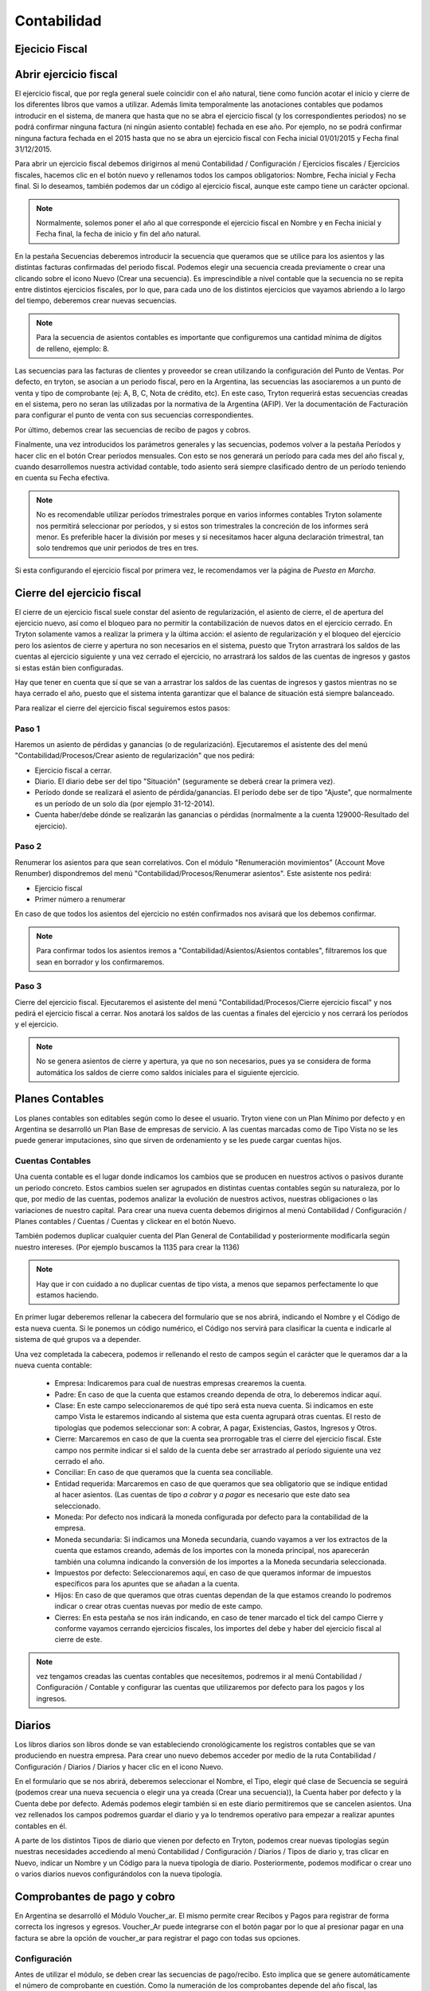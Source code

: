 Contabilidad
============

Ejecicio Fiscal
----------------

Abrir ejercicio fiscal
----------------------

El ejercicio fiscal, que por regla general suele coincidir con el año natural, tiene como función acotar el inicio y cierre de los diferentes libros que vamos a utilizar. Además limita temporalmente las anotaciones contables que podamos introducir en el sistema, de manera que hasta que no se abra el ejercicio fiscal (y los correspondientes periodos) no se podrá confirmar ninguna factura (ni ningún asiento contable) fechada en ese año. Por ejemplo, no se podrá confirmar ninguna factura fechada en el 2015 hasta que no se abra un ejercicio fiscal con Fecha inicial 01/01/2015 y Fecha final 31/12/2015.

Para abrir un ejercicio fiscal debemos dirigirnos al menú Contabilidad / Configuración / Ejercicios fiscales / Ejercicios fiscales, hacemos clic en el botón nuevo y rellenamos todos los campos obligatorios: Nombre, Fecha inicial y Fecha final. Si lo deseamos, también podemos dar un código al ejercicio fiscal, aunque este campo tiene un carácter opcional.

.. note:: Normalmente, solemos poner el año al que corresponde el ejercicio fiscal en Nombre y en Fecha inicial y Fecha final, la fecha de inicio y fin del año natural.

En la pestaña Secuencias deberemos introducir la secuencia que queramos que se utilice para los asientos y las distintas facturas confirmadas del periodo fiscal. Podemos elegir una secuencia creada previamente o crear una clicando sobre el icono Nuevo (Crear una secuencia). Es imprescindible a nivel contable que la secuencia no se repita entre distintos ejercicios fiscales, por lo que, para cada uno de los distintos ejercicios que vayamos abriendo a lo largo del tiempo, deberemos crear nuevas secuencias. 

.. note:: Para la secuencia de asientos contables es importante que configuremos una cantidad mínima de dígitos de relleno, ejemplo: 8.

Las secuencias para las facturas de clientes y proveedor se crean utilizando la configuración del Punto de Ventas. Por defecto, en tryton, se asocian a un periodo fiscal, pero en la Argentina, las secuencias las asociaremos a un punto de venta y tipo de comprobante (ej: A, B, C, Nota de crédito, etc). En este caso, Tryton requerirá estas secuencias creadas en el sistema, pero no seran las utilizadas por la normativa de la Argentina (AFIP). Ver la documentación de Facturación para configurar el punto de venta con sus secuencias correspondientes.

Por último, debemos crear las secuencias de recibo de pagos y cobros.

Finalmente, una vez introducidos los parámetros generales y las secuencias, podemos volver a la pestaña Períodos y hacer clic en el botón Crear períodos mensuales. Con esto se nos generará un período para cada mes del año fiscal y, cuando desarrollemos nuestra actividad contable, todo asiento será siempre clasificado dentro de un período teniendo en cuenta su Fecha efectiva.

.. note:: No es recomendable utilizar períodos trimestrales porque en varios informes contables Tryton solamente nos permitirá seleccionar por períodos, y si estos son trimestrales la concreción de los informes será menor. Es preferible hacer la división por meses y si necesitamos hacer alguna declaración trimestral, tan solo tendremos que unir periodos de tres en tres.

Si esta configurando el ejercicio fiscal por primera vez, le recomendamos ver la página de *Puesta en Marcha*.

Cierre del ejercicio fiscal
---------------------------

El cierre de un ejercicio fiscal suele constar del asiento de regularización, el asiento de cierre, el de apertura del ejercicio nuevo, así como el bloqueo para no permitir la contabilización de nuevos datos en el ejercicio cerrado. En Tryton solamente vamos a realizar la primera y la última acción: el asiento de regularización y el bloqueo del ejercicio pero los asientos de cierre y apertura no son necesarios en el sistema, puesto que Tryton arrastrará los saldos de las cuentas al ejercicio siguiente y una vez cerrado el ejercicio, no arrastrará los saldos de las cuentas de ingresos y gastos si estas están bien configuradas.

Hay que tener en cuenta que sí que se van a arrastrar los saldos de las cuentas de ingresos y gastos mientras no se haya cerrado el año, puesto que el sistema intenta garantizar que el balance de situación está siempre balanceado.

Para realizar el cierre del ejercicio fiscal seguiremos estos pasos:

Paso 1
______

Haremos un asiento de pérdidas y ganancias (o de regularización). Ejecutaremos el asistente des del menú "Contabilidad/Procesos/Crear asiento de regularización" que nos pedirá:

* Ejercicio fiscal a cerrar.
* Diario. El diario debe ser del tipo "Situación" (seguramente se deberá crear la primera vez).
* Período donde se realizará el asiento de pérdida/ganancias. El período debe ser de tipo "Ajuste", que normalmente es un período de un solo día (por ejemplo 31-12-2014).
* Cuenta haber/debe dónde se realizarán las ganancias o pérdidas (normalmente a la cuenta 129000-Resultado del ejercicio).

Paso 2
______

Renumerar los asientos para que sean correlativos. Con el módulo "Renumeración movimientos" (Account Move Renumber) dispondremos del menú "Contabilidad/Procesos/Renumerar asientos". Este asistente nos pedirá:

* Ejercicio fiscal
* Primer número a renumerar

En caso de que todos los asientos del ejercicio no estén confirmados nos avisará que los debemos confirmar.

.. note:: Para confirmar todos los asientos iremos a "Contabilidad/Asientos/Asientos contables", filtraremos los que sean en borrador y los confirmaremos.

Paso 3
______

Cierre del ejercicio fiscal. Ejecutaremos el asistente del menú "Contabilidad/Procesos/Cierre ejercicio fiscal" y nos pedirá el ejercicio fiscal a cerrar. Nos anotará los saldos de las cuentas a finales del ejercicio y nos cerrará los períodos y el ejercicio.

.. note:: No se genera asientos de cierre y apertura, ya que no son necesarios, pues ya se considera de forma automática los saldos de cierre como saldos iniciales para el siguiente ejercicio.

Planes Contables
----------------

Los planes contables son editables según como lo desee el usuario. Tryton viene con un Plan Mínimo por defecto y en Argentina se desarrolló un Plan Base de empresas de servicio. A las cuentas marcadas como de Tipo Vista no se les puede generar imputaciones, sino que sirven de ordenamiento y se les puede cargar cuentas hijos.  

Cuentas Contables
_________________

Una cuenta contable es el lugar donde indicamos los cambios que se producen en nuestros activos o pasivos durante un periodo concreto. Estos cambios suelen ser agrupados en distintas cuentas contables según su naturaleza, por lo que, por medio de las cuentas, podemos analizar la evolución de nuestros activos, nuestras obligaciones o las variaciones de nuestro capital. Para crear una nueva cuenta debemos dirigirnos al menú Contabilidad / Configuración / Planes contables / Cuentas / Cuentas y clickear en el botón Nuevo.

También podemos duplicar cualquier cuenta del Plan General de Contabilidad y posteriormente modificarla según nuestro intereses. (Por ejemplo buscamos la 1135 para crear la 1136)

.. note:: Hay que ir con cuidado a no duplicar cuentas de tipo vista, a menos que sepamos perfectamente lo que estamos haciendo.

En primer lugar deberemos rellenar la cabecera del formulario que se nos abrirá, indicando el Nombre y el Código de esta nueva cuenta. Si le ponemos un código numérico, el Código nos servirá para clasificar la cuenta e indicarle al sistema de qué grupos va a depender.

Una vez completada la cabecera, podemos ir rellenando el resto de campos según el carácter que le queramos dar a la nueva cuenta contable:

 * Empresa: Indicaremos para cual de nuestras empresas crearemos la cuenta.
 * Padre: En caso de que la cuenta que estamos creando dependa de otra, lo deberemos indicar aquí.
 * Clase: En este campo seleccionaremos de qué tipo será esta nueva cuenta. Si indicamos en este campo Vista le estaremos indicando al sistema que esta cuenta agrupará otras cuentas. El resto de tipologías que podemos seleccionar son: A cobrar, A pagar, Existencias, Gastos, Ingresos y Otros.
 * Cierre: Marcaremos en caso de que la cuenta sea prorrogable tras el cierre del ejercicio fiscal. Este campo nos permite indicar si el saldo de la cuenta debe ser arrastrado al período siguiente una vez cerrado el año.
 * Conciliar: En caso de que queramos que la cuenta sea conciliable.
 * Entidad requerida: Marcaremos en caso de que queramos que sea obligatorio que se indique entidad al hacer asientos. (Las cuentas de tipo *a cobrar* y *a pagar* es necesario que este dato sea seleccionado.
 * Moneda: Por defecto nos indicará la moneda configurada por defecto para la contabilidad de la empresa.
 * Moneda secundaria: Si indicamos una Moneda secundaria, cuando vayamos a ver los extractos de la cuenta que estamos creando, además de los importes con la moneda principal, nos aparecerán también una columna indicando la conversión de los importes a la Moneda secundaria seleccionada.
 * Impuestos por defecto: Seleccionaremos aquí, en caso de que queramos informar de impuestos específicos para los apuntes que se añadan a la cuenta.
 * Hijos: En caso de que queramos que otras cuentas dependan de la que estamos creando lo podremos indicar o crear otras cuentas nuevas por medio de este campo.
 * Cierres: En esta pestaña se nos irán indicando, en caso de tener marcado el tick del campo Cierre y conforme vayamos cerrando ejercicios fiscales, los importes del debe y haber del ejercicio fiscal al cierre de este.

.. note::  vez tengamos creadas las cuentas contables que necesitemos, podremos ir al menú Contabilidad / Configuración / Contable y configurar las cuentas que utilizaremos por defecto para los pagos y los ingresos.

Diarios
--------

Los libros diarios son libros donde se van estableciendo cronológicamente los registros contables que se van produciendo en nuestra empresa. Para crear uno nuevo debemos acceder por medio de la ruta Contabilidad / Configuración / Diarios / Diarios y hacer clic en el icono Nuevo.

En el formulario que se nos abrirá, deberemos seleccionar el Nombre, el Tipo, elegir qué clase de Secuencia se seguirá (podemos crear una nueva secuencia o elegir una ya creada (Crear una secuencia)), la Cuenta haber por defecto y la Cuenta debe por defecto. Además podemos elegir también si en este diario permitiremos que se cancelen asientos. Una vez rellenados los campos podremos guardar el diario y ya lo tendremos operativo para empezar a realizar apuntes contables en él.

A parte de los distintos Tipos de diario que vienen por defecto en Tryton, podemos crear nuevas tipologías según nuestras necesidades accediendo al menú Contabilidad / Configuración / Diarios / Tipos de diario y, tras clicar en Nuevo, indicar un Nombre y un Código para la nueva tipología de diario. Posteriormente, podemos modificar o crear uno o varios diarios nuevos configurándolos con la nueva tipología.

Comprobantes de pago y cobro
----------------------------
En Argentina se desarrolló el Módulo Voucher_ar. El mismo permite crear Recibos y Pagos para registrar de forma correcta los ingresos y egresos. 
Voucher_Ar puede integrarse con el botón pagar por lo que al presionar pagar en una factura se abre la opción de voucher_ar para registrar el pago con todas sus opciones. 

Configuración
_____________

Antes de utilizar el módulo, se deben crear las secuencias de pago/recibo. Esto implica que se genere automáticamente el número de comprobante en cuestión. Como la numeración de los comprobantes depende del año fiscal, las secuencias se crean desde la configuración del año fiscal correspondiente.

Ir a Contabilidad -> Configuración -> Ejercicio Fiscal


 * Secuencia de pago: Se debe cargar previamente la secuencia de Pago en el año Fiscal.
 * Secuencia de recibo: Se debe cargar previamente la secuencia de Recibo en el año Fiscal.

.. image:: img/voucher_secuencias.png
   :width: 750 px

Al crear un nuevo comprobante, se debe seleccionar la entidad, diario y gestión de divisas. Entonces se cargaran las facturas pendientes. Si los hubiera, también se cargaran los créditos o débitos correspondientes a la entidad para poder ser utilizados en el recibo. 

Las columnas listadas en las facturas pendientes son:

 * Nombre: Número o Referencia de factura.
 * Fecha: Fecha de factura.
 * Fecha de vencimiento: La fecha según el término de pago. (Ej: si término de pago es a 30 días, entonces fecha de vencimiento será 30 días luego de la fecha de factura)
 * Importe original: El importe original de la factura.
 * Importe sin conciliar: El importe que falta saldar. Ej: Si se ha realizado un pago parcial, entonces, en esta columna aparecerá la diferencia.
 * Saldar: Importe a saldar. Esta columna es editable, y se debe cargar el saldo que se le quiere imputar a estar linea.

.. note:: Por cada factura pendiente que se desee cobrar o pagar, se debe editar la columna saldo y agregar el monto que se quiera saldar.

.. image:: img/saldar_factura.png
   :width: 750 px


Recibos de cobro
________________

Se utiliza cuando se está cobrando una Factura, es decir, se está ingresando un Pago de Cliente. Permite registrar las distintas "Formas de Pago" que componen el pago y al mismo tiempo registar si el mismo tuvo una Retención.
Si el Recibo se genera desde la opción Pagar de una factura la misma ya viene cargada en la columna de Facturas Pendientes.

También se puede seleccionar más de una factura para cancelar varias facturas  con un pago. 
Luego es necesario escribir en Forma de Pago, para cargar de qué forma se pagó esa Factura, por ejemplo: acreditacin bancaria, contado, etc.

.. image:: img/forma_de_pago/recibo_forma_de_pago.png
   :width: 750 px

La forma de pago lleva un nombre y una cuenta en la que imputa:

.. image:: img/forma_de_pago/forma_de_pago.png
   :width: 750 px

En otra solapa se puede cargar la o las Retenciones (si existen). Las retenciones efectuadas son las realizadas por uno mismo y las soportadas son las que nos realizan.  

.. image:: img/retenciones/retencion_soprtada_iibb.png
   :width: 750 px

En el tab de cheques se permite la carga o utilización de cheques que se hayan recibido (cheques de terceros). 

.. image:: img/cheques/07_ejemplo_recibo_con_cheque.png
   :width: 750 px

De esta forma Tryton maneja la cancelación de una o varias facturas a través de una pago que puede contener distintas formas o entidades. 

.. image:: img/voucher_saldar_varias_facturas_un_recibo.png
   :width: 750 px

Recibos de Pago
_______________

Pagos: permite registrar los pagos realizados y la o las facturas que el mismo cancela. El formato de carga es igual que el de Recibos y permite el uso de los Cheques Emitidos.

.. image:: img/cheques/08_ejemplo_pago_con_cheque.png
   :width: 750 px

La entidad tiene crédito a favor
________________________________

Si la entidad tiene crédito a favor, se cargaran en la pantalla las lineas respectivas. Si desea hacer uso de ese crédito para confeccionar un recibo, debe dejar la linea en el recibo que desea que sea utilizado, agregar en la columna *saldo* el monto que esta saldando de la factura, y en forma de pago, agregar el medio de pago y monto si con el crédito a favor no alcanzase para saldar el monto que usted desea de la factura.

.. image:: img/voucher_saldar_con_credito.png
   :width: 750 px


Imprimir comprobante de recibo/pago
___________________________________

Es usual que se desee imprimir el comprobante del recibo o pago que se confeccionó. Para realizar dicha tarea, se debe seleccionar la o los comprobantes y clickear en el botón Report.

.. image:: img/voucher_recibo.png
   :width: 750 px

Cheques
-------
Tryton permite el manejo de la cartera de cheques. El primer paso a realizar es configurar en la Entidad cargada como Empresa en el Sistema la cuenta bancaria donde trabajará. Debe ir a Entidades, buscar la Entidad e ingresar a la solapa Bancos y configura la cuenta bancaria.

.. image:: img/cheques/03_cuenta_bancaria_de_company.png
   :width: 750 px

También ser necesario cargar un Diario Cheques donde se llevará el registro de los mismos.

.. image:: img/cheques/01_diario_cheque.png
   :width: 750 px

.. image:: img/cheques/02_diario_cheque_cuentas.png
   :width: 750 px


En Contabilidad -> Tesorería podrá cargar y listar los cheques emitidos por la empresa como los de terceros.

Emitidos
________
En este sector podrá consignar los cheques emitidos señalando el estado del mismo. Estos cheques podrán ser utilizados para Pagos. 

.. image:: img/cheques/05_formulario_cheque_emitido.png
   :width: 750 px

Terceros
________
En este sector podrá consignar los cheques recibidos de tercero, señalando el estado del mismo. Estos cheques podrán ser utilizados o cargados desde Recibos. 
Los cheques de terceros tienen los estados borrador, cartera, depositado. Cuando se carga el cheque
desde un recibo pasa a estado en cartera directamente. Si se carga desde Tesorería,
debe ejecutar el asistente para pasar el o los cheques a cartera. Cuando el cheque se
deposite, debe ejecutar el asistente Depositar, para pasar el cheque a estado depositado.

.. image:: img/cheques/06_formulario_cheque_tercero.png
   :width: 750 px

Manejo de cheques rechazados
____________________________

# Si el cheque esta depositado se revierte el deposito para dejarlo en
cartera con la funcionalidad actual.
## Banco al haber
## Cheques recibidos al debe

# Estando en cartera se hace un asiento manual y se pone el cheque en
estado rechazado.
## Cheque Rechazado al debe
## Cheques recibidos al haber

# Se hace una ND manual por el importe del cheque, donde en la linea de
la factura se indica la cuenta CHEQUE Rechazado y esto genera el asiento
contable:
## Venta al debe (cuenta de activo)
## Cheque Rechazado al haber (cuenta de activo) para no enviar dos
veces la venta a resultados porque no es una nueva venta.

# Luego cdo se cobra esta ND se genera un recibo nuevo con el asiento
contable:
## Venta al haber
## Cheque recibido al debe (o la cuenta del cobro que se use)

Asientos
---------
En construcción

Informes Contabilidad Argentina
-------------------------------

Se han creado algunos informes adecuados a la contabilidad de Argentina, para que sean de utilidad para la liquidación de impuestos.

Cuenta corriente de una entidad
_______________________________

Informe que muestra un resumen de cuenta cronológico de las facturación relacionada
a una entidad con sus pagos o cobros

Se debe seleccionar la entidad en el listado de entidades, luego clickear en Relacionados -> Cuenta corriente

.. image:: img/related_cuenta_corriente.png
   :width: 750 px

.. image:: img/entidad_cuenta_corriente.png
   :width: 750 px

Subdiarios
__________

Una de las necesidades a la hora de hacer la liquidación de impuestos son los informes de IVA Ventas / IVA Compras.
La comunidad de Tryton Argentina, desarrolló unos informes que exportan esta información para poder ser leido por un programa de Hoja de Cálculo.

Para acceder a los informes debe ir a *Contabilidad -> Informes -> Subdiario*

Subdiario de Ventas
___________________

Informe detallado de las ventas realizadas desglosado por impuestos.
Para acceder a los informes debe ir a *Contabilidad -> Informes -> Subdiario -> Subdiario de Ventas*
Podrá encontrar 3 tipos de informes:

 * Ventas totales
 * Ventas agrupado por tipo de comprobante
 * Ventas agrupado por jurisdicción.

Subdiario de Compras
____________________

Informe detallado de las compras realizadas desglosado por impuestos.
Para acceder a los informes debe ir a *Contabilidad -> Informes -> Subdiario -> Subdiario de Compras*

RG 3685 (ex CITI)
_________________

Exporta archivos TXT para hacer la presentación de las operaciones de compra / venta.
El asistente para exportar los archivos se accede desde *Contabilidad -> Informes -> Informativo Compras y Ventas RG 3685*

La posibles al ejecutar el asistente son el periodo (año/mes) y si desea en formato CSV o no.

.. note:: La opción *formato CSV* esta pensada para que el archivo que genera sea *leído* por una persona humana y abierto por un programa como Calc (libreoffice). Pero para hacer la importación en el módulo Compras y Ventas del SIAP, esa opción debe estar destildada.

Imprimir Libro Diario
_____________________

En la contabilidad Argentina es necesario imprimir el diario en un libro de actas. Para ello, se debe utilizar el informe que se invoca desde *Contabilidad -> Informes -> Imprimir libro diario*. Previamente, si es necesario, se pueden reenumerar los asientos contables especificando cual de ellos es el asiento de apertura (*Contabilidad -> Procesamiento -> Reenumer asientos*)

.. note:: Recordad que es importante que configuremos una cantidad mínima de dígitos de relleno para la secuencia de asientos contables para el periodo en cuestión.

.. image:: img/menu_reenumerar_asiento.png
   :width: 750 px

.. image:: img/asistente_reenumerar_asiento.png
   :width: 750 px
